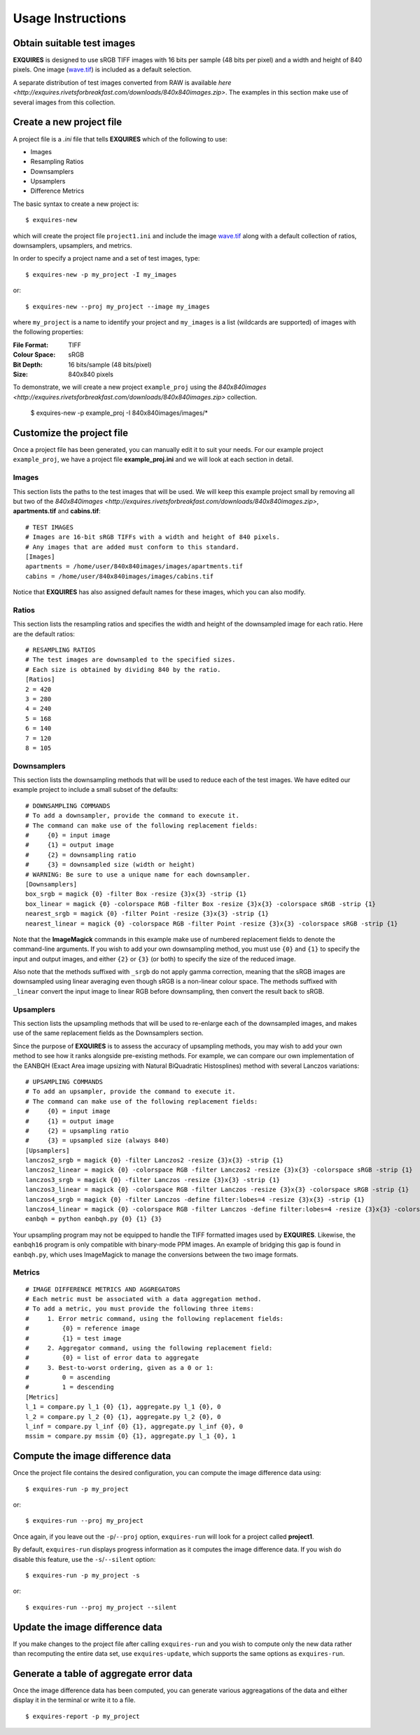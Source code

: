 .. _usage-label:

******************
Usage Instructions
******************

===========================
Obtain suitable test images
===========================

**EXQUIRES** is designed to use sRGB TIFF images with 16 bits per sample
(48 bits per pixel) and a width and height of 840 pixels. One image
(`wave.tif <http://exquires.rivetsforbreakfast.com/downloads/wave/wave.tif>`_)
is included as a default selection.

A separate distribution of test images converted from RAW is available
`here <http://exquires.rivetsforbreakfast.com/downloads/840x840images.zip>`.
The examples in this section make use of several images from this collection.

=========================
Create a new project file
=========================

A project file is a *.ini* file that tells **EXQUIRES** which of the following
to use:

* Images
* Resampling Ratios
* Downsamplers
* Upsamplers
* Difference Metrics

The basic syntax to create a new project is::

    $ exquires-new

which will create the project file ``project1.ini`` and include the image
`wave.tif <http://exquires.rivetsforbreakfast.com/downloads/wave/wave.tif>`_
along with a default collection of ratios, downsamplers, upsamplers, and
metrics.

In order to specify a project name and a set of test images, type::

    $ exquires-new -p my_project -I my_images

or::

    $ exquires-new --proj my_project --image my_images

where ``my_project`` is a name to identify your project and ``my_images`` is
a list (wildcards are supported) of images with the following properties:

:File Format: TIFF
:Colour Space: sRGB
:Bit Depth: 16 bits/sample (48 bits/pixel)
:Size: 840x840 pixels

To demonstrate, we will create a new project ``example_proj`` using the
`840x840images <http://exquires.rivetsforbreakfast.com/downloads/840x840images.zip>`
collection.

    $ exquires-new -p example_proj -I 840x840images/images/*

==========================
Customize the project file
==========================

Once a project file has been generated, you can manually edit it to suit your
needs. For our example project ``example_proj``, we have a project file
**example_proj.ini** and we will look at each section in detail.

------
Images
------

This section lists the paths to the test images that will be used. We will keep
this example project small by removing all but two of the
`840x840images <http://exquires.rivetsforbreakfast.com/downloads/840x840images.zip>`,
**apartments.tif** and **cabins.tif**::

    # TEST IMAGES
    # Images are 16-bit sRGB TIFFs with a width and height of 840 pixels.
    # Any images that are added must conform to this standard.
    [Images]
    apartments = /home/user/840x840images/images/apartments.tif
    cabins = /home/user/840x840images/images/cabins.tif

Notice that **EXQUIRES** has also assigned default names for these images,
which you can also modify.

------
Ratios
------

This section lists the resampling ratios and specifies the width and
height of the downsampled image for each ratio. Here are the default ratios::

    # RESAMPLING RATIOS
    # The test images are downsampled to the specified sizes.
    # Each size is obtained by dividing 840 by the ratio.
    [Ratios]
    2 = 420
    3 = 280
    4 = 240
    5 = 168
    6 = 140
    7 = 120
    8 = 105

------------
Downsamplers
------------

This section lists the downsampling methods that will be used to reduce each of
the test images. We have edited our example project to include a small subset
of the defaults::

    # DOWNSAMPLING COMMANDS
    # To add a downsampler, provide the command to execute it.
    # The command can make use of the following replacement fields:
    #     {0} = input image
    #     {1} = output image
    #     {2} = downsampling ratio
    #     {3} = downsampled size (width or height)
    # WARNING: Be sure to use a unique name for each downsampler.
    [Downsamplers]
    box_srgb = magick {0} -filter Box -resize {3}x{3} -strip {1}
    box_linear = magick {0} -colorspace RGB -filter Box -resize {3}x{3} -colorspace sRGB -strip {1}
    nearest_srgb = magick {0} -filter Point -resize {3}x{3} -strip {1}
    nearest_linear = magick {0} -colorspace RGB -filter Point -resize {3}x{3} -colorspace sRGB -strip {1}

Note that the **ImageMagick** commands in this example make use of numbered
replacement fields to denote the command-line arguments. If you wish to add
your own downsampling method, you must use ``{0}`` and ``{1}`` to specify the
input and output images, and either ``{2}`` or ``{3}`` (or both) to specify
the size of the reduced image.

Also note that the methods suffixed with ``_srgb`` do not apply gamma
correction, meaning that the sRGB images are downsampled using linear averaging
even though sRGB is a non-linear colour space.
The methods suffixed with ``_linear`` convert the input image to linear RGB
before downsampling, then convert the result back to sRGB.

----------
Upsamplers
----------

This section lists the upsampling methods that will be used to re-enlarge
each of the downsampled images, and makes use of the same replacement fields as
the Downsamplers section.

Since the purpose of **EXQUIRES** is to assess the accuracy of upsampling
methods, you may wish to add your own method to see how it ranks alongside
pre-existing methods. For example, we can compare our own implementation of
the EANBQH (Exact Area image upsizing with Natural BiQuadratic Histosplines)
method with several Lanczos variations::

    # UPSAMPLING COMMANDS
    # To add an upsampler, provide the command to execute it.
    # The command can make use of the following replacement fields:
    #     {0} = input image
    #     {1} = output image
    #     {2} = upsampling ratio
    #     {3} = upsampled size (always 840)
    [Upsamplers]
    lanczos2_srgb = magick {0} -filter Lanczos2 -resize {3}x{3} -strip {1}
    lanczos2_linear = magick {0} -colorspace RGB -filter Lanczos2 -resize {3}x{3} -colorspace sRGB -strip {1}
    lanczos3_srgb = magick {0} -filter Lanczos -resize {3}x{3} -strip {1}
    lanczos3_linear = magick {0} -colorspace RGB -filter Lanczos -resize {3}x{3} -colorspace sRGB -strip {1}
    lanczos4_srgb = magick {0} -filter Lanczos -define filter:lobes=4 -resize {3}x{3} -strip {1}
    lanczos4_linear = magick {0} -colorspace RGB -filter Lanczos -define filter:lobes=4 -resize {3}x{3} -colorspace sRGB -strip {1}
    eanbqh = python eanbqh.py {0} {1} {3}

Your upsampling program may not be equipped to handle the TIFF formatted images
used by **EXQUIRES**. Likewise, the ``eanbqh16`` program is only compatible
with binary-mode PPM images. An example of bridging this gap is found in
``eanbqh.py``, which uses ImageMagick to manage the conversions between the two
image formats.

-------
Metrics
-------

::

    # IMAGE DIFFERENCE METRICS AND AGGREGATORS
    # Each metric must be associated with a data aggregation method.
    # To add a metric, you must provide the following three items:
    #     1. Error metric command, using the following replacement fields:
    #         {0} = reference image
    #         {1} = test image
    #     2. Aggregator command, using the following replacement field:
    #         {0} = list of error data to aggregate
    #     3. Best-to-worst ordering, given as a 0 or 1:
    #         0 = ascending
    #         1 = descending
    [Metrics]
    l_1 = compare.py l_1 {0} {1}, aggregate.py l_1 {0}, 0
    l_2 = compare.py l_2 {0} {1}, aggregate.py l_2 {0}, 0
    l_inf = compare.py l_inf {0} {1}, aggregate.py l_inf {0}, 0
    mssim = compare.py mssim {0} {1}, aggregate.py l_1 {0}, 1

=================================
Compute the image difference data
=================================

Once the project file contains the desired configuration, you can compute the
image difference data using::

    $ exquires-run -p my_project

or::

    $ exquires-run --proj my_project

Once again, if you leave out the ``-p``/``--proj`` option, ``exquires-run`` will
look for a project called **project1**.

By default, ``exquires-run`` displays progress information as it computes the
image difference data. If you wish do disable this feature, use the
``-s``/``--silent`` option::

    $ exquires-run -p my_project -s

or::

    $ exquires-run --proj my_project --silent

================================
Update the image difference data
================================

If you make changes to the project file after calling ``exquires-run`` and you
wish to compute only the new data rather than recomputing the entire data set,
use ``exquires-update``, which supports the same options as ``exquires-run``.

========================================
Generate a table of aggregate error data
========================================

Once the image difference data has been computed, you can generate various
aggreagations of the data and either display it in the terminal or write it to
a file.

::

    $ exquires-report -p my_project
